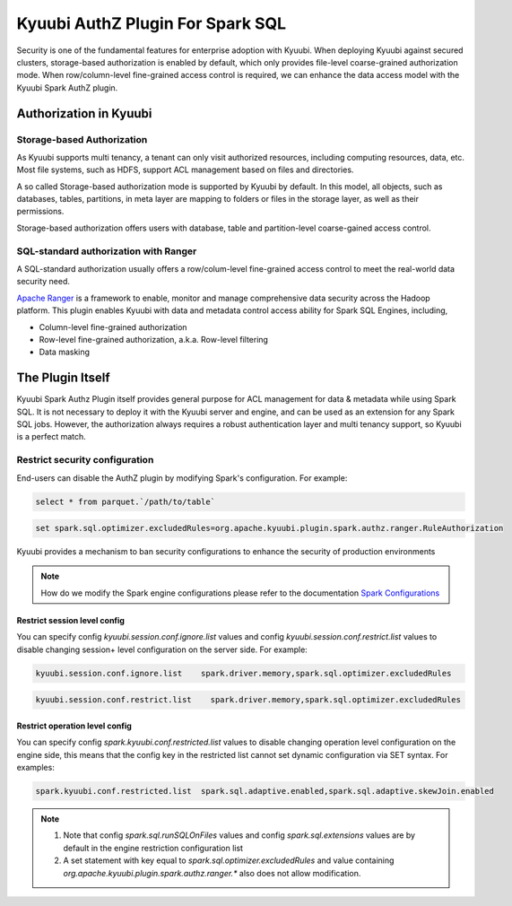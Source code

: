 .. Licensed to the Apache Software Foundation (ASF) under one or more
   contributor license agreements.  See the NOTICE file distributed with
   this work for additional information regarding copyright ownership.
   The ASF licenses this file to You under the Apache License, Version 2.0
   (the "License"); you may not use this file except in compliance with
   the License.  You may obtain a copy of the License at

..    http://www.apache.org/licenses/LICENSE-2.0

.. Unless required by applicable law or agreed to in writing, software
   distributed under the License is distributed on an "AS IS" BASIS,
   WITHOUT WARRANTIES OR CONDITIONS OF ANY KIND, either express or implied.
   See the License for the specific language governing permissions and
   limitations under the License.


Kyuubi AuthZ Plugin For Spark SQL
=================================

Security is one of the fundamental features for enterprise adoption with Kyuubi.
When deploying Kyuubi against secured clusters,
storage-based authorization is enabled by default, which only provides file-level
coarse-grained authorization mode.
When row/column-level fine-grained access control is required,
we can enhance the data access model with the Kyuubi Spark AuthZ plugin.

Authorization in Kyuubi
-----------------------

Storage-based Authorization
^^^^^^^^^^^^^^^^^^^^^^^^^^^

As Kyuubi supports multi tenancy, a tenant can only visit authorized resources,
including computing resources, data, etc.
Most file systems, such as HDFS, support ACL management based on files and directories.

A so called Storage-based authorization mode is supported by Kyuubi by default.
In this model, all objects, such as databases, tables, partitions, in meta layer are mapping to folders or files in the storage layer,
as well as their permissions.

Storage-based authorization offers users with database, table and partition-level coarse-gained access control.

SQL-standard authorization with Ranger
^^^^^^^^^^^^^^^^^^^^^^^^^^^^^^^^^^^^^^

A SQL-standard authorization usually offers a row/colum-level fine-grained access control to meet the real-world data security need.

`Apache Ranger`_ is a framework to enable, monitor and manage comprehensive data security across the Hadoop platform.
This plugin enables Kyuubi with data and metadata control access ability for Spark SQL Engines, including,

- Column-level fine-grained authorization
- Row-level fine-grained authorization, a.k.a. Row-level filtering
- Data masking

The Plugin Itself
-----------------

Kyuubi Spark Authz Plugin itself provides general purpose for ACL management for data & metadata while using Spark SQL.
It is not necessary to deploy it with the Kyuubi server and engine, and can be used as an extension for any Spark SQL jobs.
However, the authorization always requires a robust authentication layer and multi tenancy support, so Kyuubi is a perfect match.

Restrict security configuration
^^^^^^^^^^^^^^^^^^^^^^^^^^^^^^^

End-users can disable the AuthZ plugin by modifying Spark's configuration. For example:


.. code-block:: sql

   select * from parquet.`/path/to/table`

.. code-block:: sql

   set spark.sql.optimizer.excludedRules=org.apache.kyuubi.plugin.spark.authz.ranger.RuleAuthorization

Kyuubi provides a mechanism to ban security configurations to enhance the security of production environments

.. note:: How do we modify the Spark engine configurations please refer to the documentation `Spark Configurations`_



Restrict session level config
*****************************

You can specify config `kyuubi.session.conf.ignore.list` values and config `kyuubi.session.conf.restrict.list` values to disable changing session+ level configuration on the server side. For example:

.. code-block::

   kyuubi.session.conf.ignore.list    spark.driver.memory,spark.sql.optimizer.excludedRules

.. code-block::

   kyuubi.session.conf.restrict.list    spark.driver.memory,spark.sql.optimizer.excludedRules

Restrict operation level config
*******************************

You can specify config `spark.kyuubi.conf.restricted.list` values to disable changing operation level configuration on the engine side, this means that the config key in the restricted list cannot set dynamic configuration via SET syntax. For examples:

.. code-block::

   spark.kyuubi.conf.restricted.list  spark.sql.adaptive.enabled,spark.sql.adaptive.skewJoin.enabled

.. note:: 
   1. Note that config `spark.sql.runSQLOnFiles` values and config `spark.sql.extensions` values are by default in the engine restriction configuration list
   2. A set statement with key equal to `spark.sql.optimizer.excludedRules` and value containing `org.apache.kyuubi.plugin.spark.authz.ranger.*` also does not allow modification.

.. _Apache Ranger: https://ranger.apache.org/
.. _Spark Configurations: ../../../deployment/settings.html#spark-configurations
